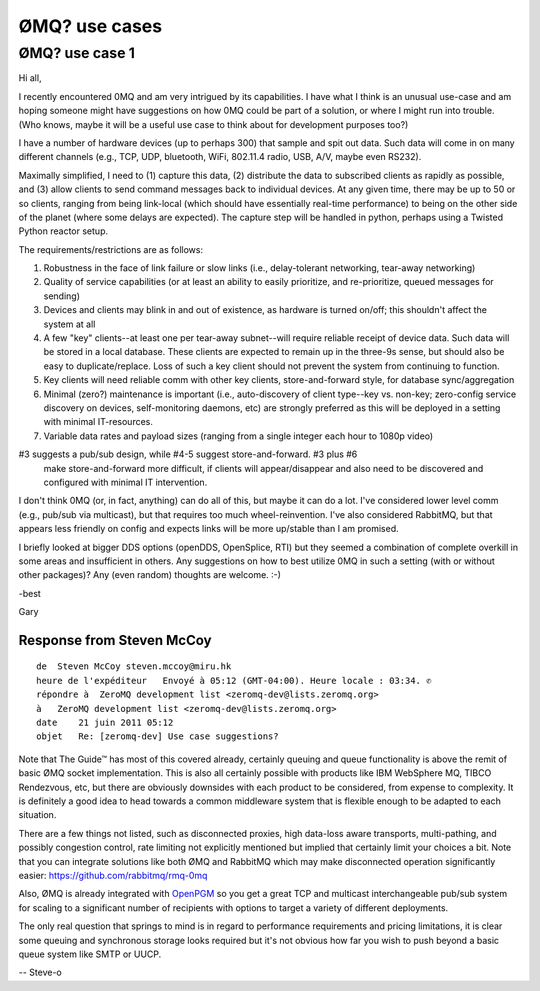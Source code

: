 
.. index::
   0MQ use cases

===================
ØMQ? use cases
===================


ØMQ? use case 1
===============


Hi all,

I recently encountered 0MQ and am very intrigued by its capabilities.
I have what I think is an unusual use-case and am hoping someone might have
suggestions on how 0MQ could be part of a solution, or where I might run into
trouble. (Who knows, maybe it will be a useful use case to think about for
development purposes too?)

I have a number of hardware devices (up to perhaps 300) that sample and spit out
data. Such data will come in on many different channels (e.g., TCP, UDP,
bluetooth, WiFi, 802.11.4 radio, USB, A/V, maybe even RS232).

Maximally simplified, I need to (1) capture this data, (2) distribute the data
to subscribed clients as rapidly as possible, and (3) allow clients to send
command messages back to individual devices.
At any given time, there may be up to 50 or so clients, ranging from being
link-local (which should have essentially real-time performance) to being on the
other side of the planet (where some delays are expected). The capture step will
be handled in python, perhaps using a Twisted Python reactor setup.

The requirements/restrictions are as follows:

1) Robustness in the face of link failure or slow links (i.e., delay-tolerant
   networking, tear-away networking)
2) Quality of service capabilities (or at least an ability to easily prioritize,
   and re-prioritize, queued messages for sending)
3) Devices and clients may blink in and out of existence, as hardware is turned
   on/off; this shouldn't affect the system at all
4) A few "key" clients--at least one per tear-away subnet--will require reliable
   receipt of device data. Such data will be stored in a local database.
   These clients are expected to remain up in the three-9s sense, but should
   also be easy to duplicate/replace. Loss of such a key client should not
   prevent the system from continuing to function.
5) Key clients will need reliable comm with other key clients, store-and-forward
   style, for database sync/aggregation
6) Minimal (zero?) maintenance is important (i.e., auto-discovery of client
   type--key vs. non-key; zero-config service discovery on devices,
   self-monitoring daemons, etc) are strongly preferred as this will be deployed
   in a setting with minimal IT-resources.
7) Variable data rates and payload sizes (ranging from a single integer each hour
   to 1080p video)

#3 suggests a pub/sub design, while #4-5 suggest store-and-forward. #3 plus #6
   make store-and-forward more difficult, if clients will appear/disappear and
   also need to be discovered and configured with minimal IT intervention.

I don't think 0MQ (or, in fact, anything) can do all of this, but maybe it can
do a lot. I've considered lower level comm (e.g., pub/sub via multicast), but
that requires too much wheel-reinvention. I've also considered RabbitMQ, but
that appears less friendly on config and expects links will be more up/stable
than I am promised.

I briefly looked at bigger DDS options (openDDS, OpenSplice, RTI) but they
seemed a combination of complete overkill in some areas and insufficient in
others. Any suggestions on how to best utilize 0MQ in such a setting (with or
without other packages)? Any (even random) thoughts are welcome. :-)

-best

Gary


.. index::
   openPGM


Response from Steven McCoy
--------------------------


::

    de  Steven McCoy steven.mccoy@miru.hk
    heure de l'expéditeur   Envoyé à 05:12 (GMT-04:00). Heure locale : 03:34. ✆
    répondre à  ZeroMQ development list <zeromq-dev@lists.zeromq.org>
    à   ZeroMQ development list <zeromq-dev@lists.zeromq.org>
    date    21 juin 2011 05:12
    objet   Re: [zeromq-dev] Use case suggestions?



Note that The Guide™ has most of this covered already, certainly queuing and
queue functionality is above the remit of basic ØMQ socket implementation.
This is also all certainly possible with products like IBM WebSphere MQ,
TIBCO Rendezvous, etc, but there are obviously downsides with each product to
be considered, from expense to complexity.
It is definitely a good idea to head towards a common middleware system that is
flexible enough to be adapted to each situation.

There are a few things not listed, such as disconnected proxies, high data-loss
aware transports, multi-pathing, and possibly congestion control, rate limiting
not explicitly mentioned but implied that certainly limit your choices a bit.
Note that you can integrate solutions like both ØMQ and RabbitMQ which may make
disconnected operation significantly easier: https://github.com/rabbitmq/rmq-0mq


Also, ØMQ  is already integrated with OpenPGM_ so you get a great TCP and
multicast interchangeable pub/sub system for scaling to a significant number of
recipients with options to target a variety of different deployments.

The only real question that springs to mind is in regard to performance
requirements and pricing limitations, it is clear some queuing and synchronous
storage looks required but it's not obvious how far you wish to push beyond a
basic queue system like SMTP or UUCP.

--
Steve-o


.. _OpenPGM: http://code.google.com/p/openpgm/

